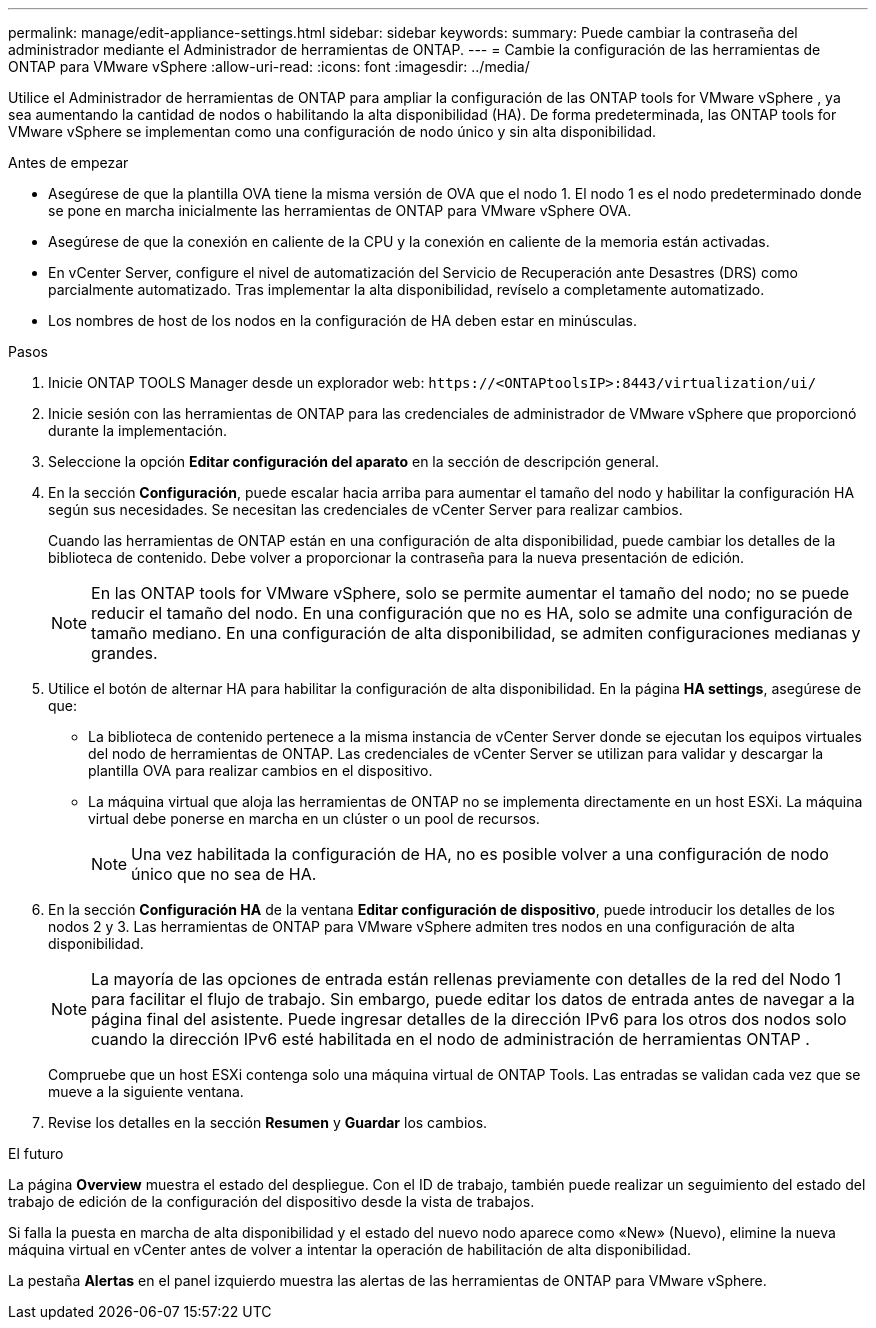 ---
permalink: manage/edit-appliance-settings.html 
sidebar: sidebar 
keywords:  
summary: Puede cambiar la contraseña del administrador mediante el Administrador de herramientas de ONTAP. 
---
= Cambie la configuración de las herramientas de ONTAP para VMware vSphere
:allow-uri-read: 
:icons: font
:imagesdir: ../media/


[role="lead"]
Utilice el Administrador de herramientas de ONTAP para ampliar la configuración de las ONTAP tools for VMware vSphere , ya sea aumentando la cantidad de nodos o habilitando la alta disponibilidad (HA).  De forma predeterminada, las ONTAP tools for VMware vSphere se implementan como una configuración de nodo único y sin alta disponibilidad.

.Antes de empezar
* Asegúrese de que la plantilla OVA tiene la misma versión de OVA que el nodo 1. El nodo 1 es el nodo predeterminado donde se pone en marcha inicialmente las herramientas de ONTAP para VMware vSphere OVA.
* Asegúrese de que la conexión en caliente de la CPU y la conexión en caliente de la memoria están activadas.
* En vCenter Server, configure el nivel de automatización del Servicio de Recuperación ante Desastres (DRS) como parcialmente automatizado. Tras implementar la alta disponibilidad, revíselo a completamente automatizado.
* Los nombres de host de los nodos en la configuración de HA deben estar en minúsculas.


.Pasos
. Inicie ONTAP TOOLS Manager desde un explorador web: `\https://<ONTAPtoolsIP>:8443/virtualization/ui/`
. Inicie sesión con las herramientas de ONTAP para las credenciales de administrador de VMware vSphere que proporcionó durante la implementación.
. Seleccione la opción *Editar configuración del aparato* en la sección de descripción general.
. En la sección *Configuración*, puede escalar hacia arriba para aumentar el tamaño del nodo y habilitar la configuración HA según sus necesidades. Se necesitan las credenciales de vCenter Server para realizar cambios.
+
Cuando las herramientas de ONTAP están en una configuración de alta disponibilidad, puede cambiar los detalles de la biblioteca de contenido. Debe volver a proporcionar la contraseña para la nueva presentación de edición.

+

NOTE: En las ONTAP tools for VMware vSphere, solo se permite aumentar el tamaño del nodo; no se puede reducir el tamaño del nodo.  En una configuración que no es HA, solo se admite una configuración de tamaño mediano.  En una configuración de alta disponibilidad, se admiten configuraciones medianas y grandes.

. Utilice el botón de alternar HA para habilitar la configuración de alta disponibilidad. En la página *HA settings*, asegúrese de que:
+
** La biblioteca de contenido pertenece a la misma instancia de vCenter Server donde se ejecutan los equipos virtuales del nodo de herramientas de ONTAP. Las credenciales de vCenter Server se utilizan para validar y descargar la plantilla OVA para realizar cambios en el dispositivo.
** La máquina virtual que aloja las herramientas de ONTAP no se implementa directamente en un host ESXi. La máquina virtual debe ponerse en marcha en un clúster o un pool de recursos.
+

NOTE: Una vez habilitada la configuración de HA, no es posible volver a una configuración de nodo único que no sea de HA.



. En la sección *Configuración HA* de la ventana *Editar configuración de dispositivo*, puede introducir los detalles de los nodos 2 y 3. Las herramientas de ONTAP para VMware vSphere admiten tres nodos en una configuración de alta disponibilidad.
+

NOTE: La mayoría de las opciones de entrada están rellenas previamente con detalles de la red del Nodo 1 para facilitar el flujo de trabajo.  Sin embargo, puede editar los datos de entrada antes de navegar a la página final del asistente.  Puede ingresar detalles de la dirección IPv6 para los otros dos nodos solo cuando la dirección IPv6 esté habilitada en el nodo de administración de herramientas ONTAP .

+
Compruebe que un host ESXi contenga solo una máquina virtual de ONTAP Tools. Las entradas se validan cada vez que se mueve a la siguiente ventana.

. Revise los detalles en la sección *Resumen* y *Guardar* los cambios.


.El futuro
La página *Overview* muestra el estado del despliegue. Con el ID de trabajo, también puede realizar un seguimiento del estado del trabajo de edición de la configuración del dispositivo desde la vista de trabajos.

Si falla la puesta en marcha de alta disponibilidad y el estado del nuevo nodo aparece como «New» (Nuevo), elimine la nueva máquina virtual en vCenter antes de volver a intentar la operación de habilitación de alta disponibilidad.

La pestaña *Alertas* en el panel izquierdo muestra las alertas de las herramientas de ONTAP para VMware vSphere.

